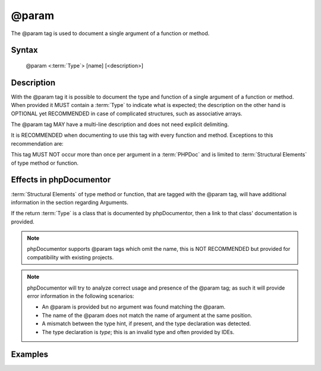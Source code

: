 @param
======

The @param tag is used to document a single argument of a function or method.

Syntax
------

    @param <:term:`Type`> [name] [<description>]

Description
-----------

With the @param tag it is possible to document the type and function of a
single argument of a function or method. When provided it MUST contain a
:term:`Type` to indicate what is expected; the description on the other hand is
OPTIONAL yet RECOMMENDED in case of complicated structures, such as associative
arrays.

The @param tag MAY have a multi-line description and does not need explicit
delimiting.

It is RECOMMENDED when documenting to use this tag with every function and
method. Exceptions to this recommendation are:

This tag MUST NOT occur more than once per argument in a :term:`PHPDoc` and is
limited to :term:`Structural Elements` of type method or function.

Effects in phpDocumentor
------------------------

:term:`Structural Elements` of type method or function, that are tagged with the
@param tag, will have additional information in the section regarding Arguments.

If the return :term:`Type` is a class that is documented by phpDocumentor, then
a link to that class' documentation is provided.

.. note::

   phpDocumentor supports @param tags which omit the name, this is
   NOT RECOMMENDED but provided for compatibility with existing projects.

.. note::

   phpDocumentor will try to analyze correct usage and presence of the @param
   tag; as such it will provide error information in the following scenarios:

   * An @param is provided but no argument was found matching the @param.
   * The name of the @param does not match the name of argument at the same
     position.
   * A mismatch between the type hint, if present, and the type declaration was
     detected.
   * The type declaration is *type*; this is an invalid type and often provided
     by IDEs.

Examples
--------

.. code-block:: php
   :linenos:

    /**
     * Counts the number of items in the provided array.
     *
     * @param mixed[] $array Array structure to count the elements of.
     *
     * @return int Returns the number of elements.
     */
    function count(array $items)
    {
        <...>
    }
